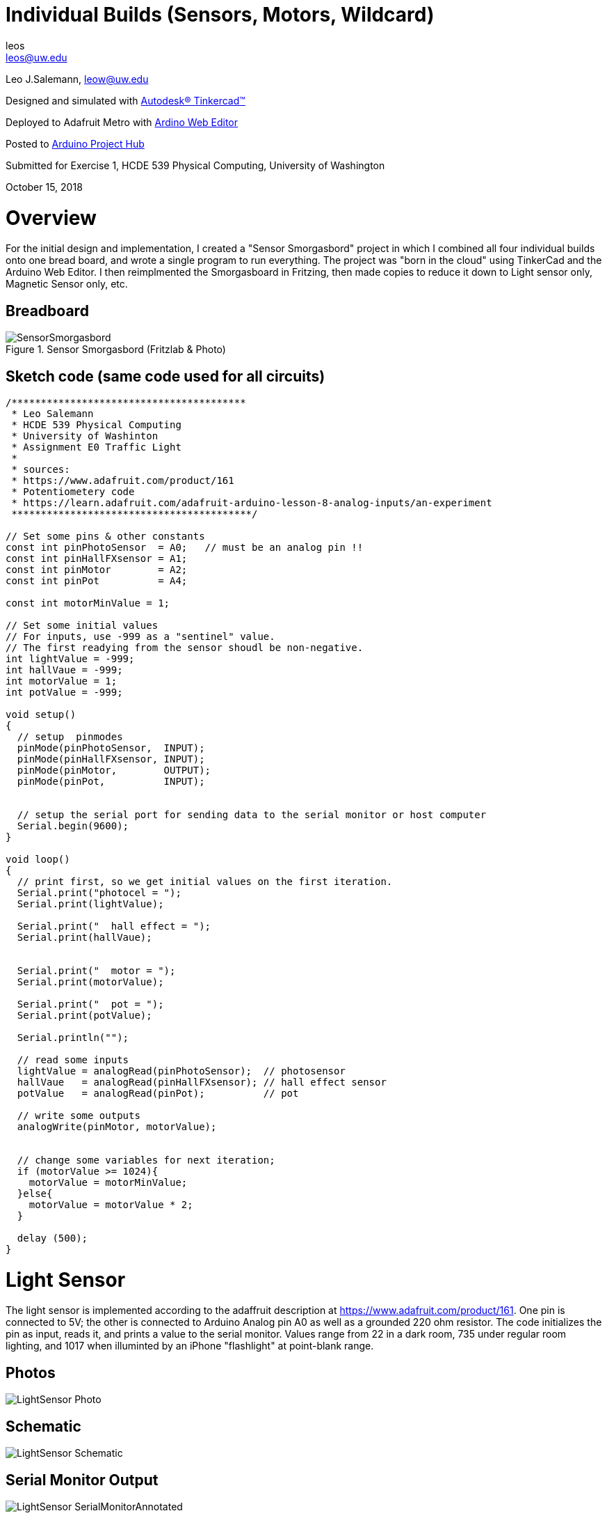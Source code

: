 :Author: leos
:Email: leos@uw.edu
:Date: 14/10/2018
:Revision: version#
:License: Public Domain

= Individual Builds (Sensors, Motors, Wildcard)

Leo J.Salemann, leow@uw.edu

Designed and simulated with https://www.tinkercad.com[Autodesk(R) Tinkercad(TM)]

Deployed to Adafruit Metro with https://create.arduino.cc[Ardino Web Editor]

Posted to https://create.arduino.cc/projecthub/projects/9cd996[Arduino Project Hub]

Submitted for Exercise 1, HCDE 539 Physical Computing, University of Washington

October 15, 2018

= Overview
For the initial design and implementation, I created a "Sensor Smorgasbord" project in which I combined all four individual builds onto one bread board, and wrote a single program to run everything. The project was "born in the cloud" using TinkerCad and the Arduino Web Editor. I then reimplmented the Smorgasboard in Fritzing, then made copies to reduce it down to Light sensor only, Magnetic Sensor only, etc. 

== Breadboard
.Sensor Smorgasbord (Fritzlab & Photo)
image::./SensorSmorgasbord.jpg[]

== Sketch code (same code used for all circuits)
----
/****************************************
 * Leo Salemann
 * HCDE 539 Physical Computing
 * University of Washinton
 * Assignment E0 Traffic Light
 * 
 * sources: 
 * https://www.adafruit.com/product/161
 * Potentiometery code
 * https://learn.adafruit.com/adafruit-arduino-lesson-8-analog-inputs/an-experiment
 *****************************************/

// Set some pins & other constants
const int pinPhotoSensor  = A0;   // must be an analog pin !!
const int pinHallFXsensor = A1;
const int pinMotor        = A2;
const int pinPot          = A4;

const int motorMinValue = 1;

// Set some initial values
// For inputs, use -999 as a "sentinel" value. 
// The first readying from the sensor shoudl be non-negative.
int lightValue = -999;  
int hallVaue = -999;  
int motorValue = 1;
int potValue = -999;  

void setup()
{
  // setup  pinmodes
  pinMode(pinPhotoSensor,  INPUT);
  pinMode(pinHallFXsensor, INPUT);
  pinMode(pinMotor,        OUTPUT);
  pinMode(pinPot,          INPUT);

  
  // setup the serial port for sending data to the serial monitor or host computer
  Serial.begin(9600);
}

void loop()
{
  // print first, so we get initial values on the first iteration.
  Serial.print("photocel = ");
  Serial.print(lightValue);
  
  Serial.print("  hall effect = ");
  Serial.print(hallVaue);
  
  
  Serial.print("  motor = ");
  Serial.print(motorValue);
  
  Serial.print("  pot = ");
  Serial.print(potValue);
  
  Serial.println("");
  
  // read some inputs
  lightValue = analogRead(pinPhotoSensor);  // photosensor
  hallVaue   = analogRead(pinHallFXsensor); // hall effect sensor
  potValue   = analogRead(pinPot);          // pot
  
  // write some outputs
  analogWrite(pinMotor, motorValue);
 
  
  // change some variables for next iteration;
  if (motorValue >= 1024){
    motorValue = motorMinValue;
  }else{
    motorValue = motorValue * 2;
  }
      
  delay (500);
}
----

= Light Sensor
The light sensor is implemented according to the adaffruit description at https://www.adafruit.com/product/161. One pin is connected to 5V; the other is connected to Arduino Analog pin A0 as well as a grounded 220 ohm resistor. The code initializes the pin as input, reads it, and prints a value to the serial monitor. Values range from 22 in a dark room, 735 under regular room lighting, and 1017  when illuminted by an iPhone "flashlight" at point-blank range.

== Photos
image::./LightSensor_Photo.jpg[]

== Schematic
image::./LightSensor_Schematic.jpg[]

== Serial Monitor Output
image::./LightSensor_SerialMonitorAnnotated.jpg[]

== Problems, Successes Learnings
Didn't get good readings withe the recommended 10 kOhm resistor; worked much better with 220 Ohms.

= Magnetic Sensor
Per class instructions, used a temperature sensor for schematics. Relied on https://cdn-shop.adafruit.com/datasheets/US5881_rev007.pdf[Melexis data sheet] from https://www.adafruit.com/product/158[adafruit product page] for actual pin out and magnetic properties.

== Photos
image::./MagneticSensor_Photo.jpg[]

== Schematic
image::./MagneticSensor_Schematic.jpg[]

== Serial Monitor Output
image::./MagneticSesnor_SerialMonitorAnnotated.jpg[]

== Problems, Successes Learnings
Took awhile get the reading to respond to the rare earth magnet.  This time, I elminated the resistor completely. Also found that the hall effect only responds to one pole (South I believe) from the magnet.  Found this out empirically by waving the magnet and watching the serial monitor.  Looking back at the data sheet, it's badically what they predicted.

= Motor
A quick look at the datashet for the https://www.adafruit.com/product/169[servo], suggested it's more for digital rather than analog interfacing.  From what little I know about servos, their motion is limited, in contrast to a free spinning motor.  So for this one, I skipped the servo and used the https://www.adafruit.com/product/1201[vibrating mini motor disc] instead.

== Photos
image::./Motor_Photo.jpg[]

== Schematic
image::./Motor_Schematic.jpg[]

== Serial Monitor Output
image::./Moto_SerialMonitorAnnotated.jpg[]

== Problems, Successes Learnings
The challenge with this one was getting those thin wires to stay in the breadboard. Ended up cutting a couple https://www.adafruit.com/product/153[jumper wires] in half, stripping the cut ends, and twisting them onto the motor leads.

= Wildcard (Potentiometer)
For my wild card, I chose the https://www.adafruit.com/product/356[potentiometer], using the wiring suggested an https://learn.adafruit.com/adafruit-arduino-lesson-8-analog-inputs/an-experiment[adafruit experiment].

== Photos
image::./WildCard_Photo.jpg[]

== Schematic
image::./WildcardPOT_Schematic.jpg[]

== Serial Monitor Output
image::./WildCardPOT_SerialMonitorAnnotated.jpg[]

== Problems, Successes, Learnings
This one went pretty smoothly, once I found the breadboard experiment.

=== Help
This document is written in the _AsciiDoc_ format, a markup language to describe documents. 
If you need help you can search the http://www.methods.co.nz/asciidoc[AsciiDoc homepage]
or consult the http://powerman.name/doc/asciidoc[AsciiDoc cheatsheet]
